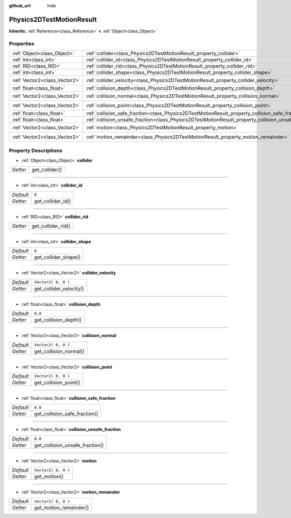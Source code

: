 :github_url: hide

.. Generated automatically by tools/scripts/make_rst.py in Rebel Engine's source tree.
.. DO NOT EDIT THIS FILE, but the Physics2DTestMotionResult.xml source instead.
.. The source is found in docs or modules/<name>/docs.

.. _class_Physics2DTestMotionResult:

Physics2DTestMotionResult
=========================

**Inherits:** :ref:`Reference<class_Reference>` **<** :ref:`Object<class_Object>`



Properties
----------

+-------------------------------+------------------------------------------------------------------------------------------------------+---------------------+
| :ref:`Object<class_Object>`   | :ref:`collider<class_Physics2DTestMotionResult_property_collider>`                                   |                     |
+-------------------------------+------------------------------------------------------------------------------------------------------+---------------------+
| :ref:`int<class_int>`         | :ref:`collider_id<class_Physics2DTestMotionResult_property_collider_id>`                             | ``0``               |
+-------------------------------+------------------------------------------------------------------------------------------------------+---------------------+
| :ref:`RID<class_RID>`         | :ref:`collider_rid<class_Physics2DTestMotionResult_property_collider_rid>`                           |                     |
+-------------------------------+------------------------------------------------------------------------------------------------------+---------------------+
| :ref:`int<class_int>`         | :ref:`collider_shape<class_Physics2DTestMotionResult_property_collider_shape>`                       | ``0``               |
+-------------------------------+------------------------------------------------------------------------------------------------------+---------------------+
| :ref:`Vector2<class_Vector2>` | :ref:`collider_velocity<class_Physics2DTestMotionResult_property_collider_velocity>`                 | ``Vector2( 0, 0 )`` |
+-------------------------------+------------------------------------------------------------------------------------------------------+---------------------+
| :ref:`float<class_float>`     | :ref:`collision_depth<class_Physics2DTestMotionResult_property_collision_depth>`                     | ``0.0``             |
+-------------------------------+------------------------------------------------------------------------------------------------------+---------------------+
| :ref:`Vector2<class_Vector2>` | :ref:`collision_normal<class_Physics2DTestMotionResult_property_collision_normal>`                   | ``Vector2( 0, 0 )`` |
+-------------------------------+------------------------------------------------------------------------------------------------------+---------------------+
| :ref:`Vector2<class_Vector2>` | :ref:`collision_point<class_Physics2DTestMotionResult_property_collision_point>`                     | ``Vector2( 0, 0 )`` |
+-------------------------------+------------------------------------------------------------------------------------------------------+---------------------+
| :ref:`float<class_float>`     | :ref:`collision_safe_fraction<class_Physics2DTestMotionResult_property_collision_safe_fraction>`     | ``0.0``             |
+-------------------------------+------------------------------------------------------------------------------------------------------+---------------------+
| :ref:`float<class_float>`     | :ref:`collision_unsafe_fraction<class_Physics2DTestMotionResult_property_collision_unsafe_fraction>` | ``0.0``             |
+-------------------------------+------------------------------------------------------------------------------------------------------+---------------------+
| :ref:`Vector2<class_Vector2>` | :ref:`motion<class_Physics2DTestMotionResult_property_motion>`                                       | ``Vector2( 0, 0 )`` |
+-------------------------------+------------------------------------------------------------------------------------------------------+---------------------+
| :ref:`Vector2<class_Vector2>` | :ref:`motion_remainder<class_Physics2DTestMotionResult_property_motion_remainder>`                   | ``Vector2( 0, 0 )`` |
+-------------------------------+------------------------------------------------------------------------------------------------------+---------------------+

Property Descriptions
---------------------

.. _class_Physics2DTestMotionResult_property_collider:

- :ref:`Object<class_Object>` **collider**

+----------+----------------+
| *Getter* | get_collider() |
+----------+----------------+

----

.. _class_Physics2DTestMotionResult_property_collider_id:

- :ref:`int<class_int>` **collider_id**

+-----------+-------------------+
| *Default* | ``0``             |
+-----------+-------------------+
| *Getter*  | get_collider_id() |
+-----------+-------------------+

----

.. _class_Physics2DTestMotionResult_property_collider_rid:

- :ref:`RID<class_RID>` **collider_rid**

+----------+--------------------+
| *Getter* | get_collider_rid() |
+----------+--------------------+

----

.. _class_Physics2DTestMotionResult_property_collider_shape:

- :ref:`int<class_int>` **collider_shape**

+-----------+----------------------+
| *Default* | ``0``                |
+-----------+----------------------+
| *Getter*  | get_collider_shape() |
+-----------+----------------------+

----

.. _class_Physics2DTestMotionResult_property_collider_velocity:

- :ref:`Vector2<class_Vector2>` **collider_velocity**

+-----------+-------------------------+
| *Default* | ``Vector2( 0, 0 )``     |
+-----------+-------------------------+
| *Getter*  | get_collider_velocity() |
+-----------+-------------------------+

----

.. _class_Physics2DTestMotionResult_property_collision_depth:

- :ref:`float<class_float>` **collision_depth**

+-----------+-----------------------+
| *Default* | ``0.0``               |
+-----------+-----------------------+
| *Getter*  | get_collision_depth() |
+-----------+-----------------------+

----

.. _class_Physics2DTestMotionResult_property_collision_normal:

- :ref:`Vector2<class_Vector2>` **collision_normal**

+-----------+------------------------+
| *Default* | ``Vector2( 0, 0 )``    |
+-----------+------------------------+
| *Getter*  | get_collision_normal() |
+-----------+------------------------+

----

.. _class_Physics2DTestMotionResult_property_collision_point:

- :ref:`Vector2<class_Vector2>` **collision_point**

+-----------+-----------------------+
| *Default* | ``Vector2( 0, 0 )``   |
+-----------+-----------------------+
| *Getter*  | get_collision_point() |
+-----------+-----------------------+

----

.. _class_Physics2DTestMotionResult_property_collision_safe_fraction:

- :ref:`float<class_float>` **collision_safe_fraction**

+-----------+-------------------------------+
| *Default* | ``0.0``                       |
+-----------+-------------------------------+
| *Getter*  | get_collision_safe_fraction() |
+-----------+-------------------------------+

----

.. _class_Physics2DTestMotionResult_property_collision_unsafe_fraction:

- :ref:`float<class_float>` **collision_unsafe_fraction**

+-----------+---------------------------------+
| *Default* | ``0.0``                         |
+-----------+---------------------------------+
| *Getter*  | get_collision_unsafe_fraction() |
+-----------+---------------------------------+

----

.. _class_Physics2DTestMotionResult_property_motion:

- :ref:`Vector2<class_Vector2>` **motion**

+-----------+---------------------+
| *Default* | ``Vector2( 0, 0 )`` |
+-----------+---------------------+
| *Getter*  | get_motion()        |
+-----------+---------------------+

----

.. _class_Physics2DTestMotionResult_property_motion_remainder:

- :ref:`Vector2<class_Vector2>` **motion_remainder**

+-----------+------------------------+
| *Default* | ``Vector2( 0, 0 )``    |
+-----------+------------------------+
| *Getter*  | get_motion_remainder() |
+-----------+------------------------+

.. |virtual| replace:: :abbr:`virtual (This method should typically be overridden by the user to have any effect.)`
.. |const| replace:: :abbr:`const (This method has no side effects. It doesn't modify any of the instance's member variables.)`
.. |vararg| replace:: :abbr:`vararg (This method accepts any number of arguments after the ones described here.)`
